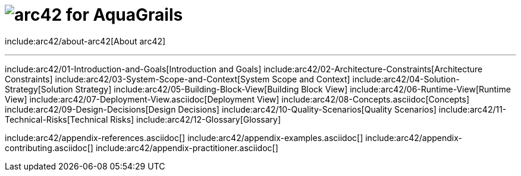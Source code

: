 // header file for arc42-template,
// including all help texts
//
// ====================================

= image:images/arc42-logo.png[arc42]  for AquaGrails
// toc-title definition MUST follow document title without blank line!
:toc-title: Table of Contents

//additional style for arc42 help callouts
ifndef::env-github[]
ifdef::basebackend-html[]
++++
<style>
.arc42help {font-size:small; width: 14px; height: 16px; overflow: hidden; position: absolute; right: 0px; padding: 2px 0px 3px 2px;}
.arc42help::before {content: "?";}
.arc42help:hover {width:auto; height: auto; z-index: 100; padding: 10px;}
.arc42help:hover::before {content: "";}
@media print {
	.arc42help {display:hidden;}
}
</style>
++++
endif::basebackend-html[]
endif::env-github[]

include:arc42/about-arc42[About arc42]

// horizontal line
***

// numbering from here on
:numbered:

include:arc42/01-Introduction-and-Goals[Introduction and Goals]
include:arc42/02-Architecture-Constraints[Architecture Constraints]
include:arc42/03-System-Scope-and-Context[System Scope and Context]
include:arc42/04-Solution-Strategy[Solution Strategy]
include:arc42/05-Building-Block-View[Building Block View]
include:arc42/06-Runtime-View[Runtime View]
include:arc42/07-Deployment-View.asciidoc[Deployment View]
include:arc42/08-Concepts.asciidoc[Concepts]
include:arc42/09-Design-Decisions[Design Decisions]
include:arc42/10-Quality-Scenarios[Quality Scenarios]
include:arc42/11-Technical-Risks[Technical Risks]
include:arc42/12-Glossary[Glossary]

include:arc42/appendix-references.asciidoc[]
include:arc42/appendix-examples.asciidoc[]
include:arc42/appendix-contributing.asciidoc[]
include:arc42/appendix-practitioner.asciidoc[]
